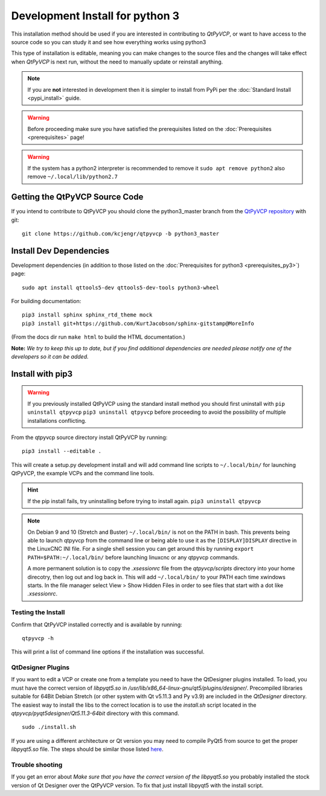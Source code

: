 ===================
Development Install for python 3
===================

This installation method should be used if you are interested in
contributing to `QtPyVCP`, or want to have access to the source
code so you can study it and see how everything works using python3

This type of installation is editable, meaning you can make changes to
the source files and the changes will take effect when `QtPyVCP` is next
run, without the need to manually update or reinstall anything.


.. Note::

    If you are **not** interested in development then it is simpler to
    install from PyPi per the :doc:`Standard Install <pypi_install>` guide.


.. Warning::

    Before proceeding make sure you have satisfied the prerequisites listed on
    the :doc:`Prerequisites <prerequisites>` page!


.. warning::

    If the system has a python2 interpreter is recommended to remove it
    ``sudo apt remove python2``
    also remove
    ``~/.local/lib/python2.7``

Getting the QtPyVCP Source Code
+++++++++++++++++++++++++++++++

If you intend to contribute to QtPyVCP you should clone the python3_master branch from the
`QtPyVCP repository <https://github.com/kcjengr/qtpyvcp>`_ with git::

  git clone https://github.com/kcjengr/qtpyvcp -b python3_master

Install Dev Dependencies
++++++++++++++++++++++++

Development dependencies (in addition to those listed on the :doc:`Prerequisites for python3 <prerequisites_py3>`) page::

  sudo apt install qttools5-dev qttools5-dev-tools python3-wheel



For building documentation::

  pip3 install sphinx sphinx_rtd_theme mock
  pip3 install git+https://github.com/KurtJacobson/sphinx-gitstamp@MoreInfo


(From the docs dir run ``make html`` to build the HTML documentation.)


**Note:** *We try to keep this up to date, but if you find additional
dependencies are needed please notify one of the developers so it
can be added.*


Install with pip3
+++++++++++++++++++++

.. warning::

    If you previously installed QtPyVCP using the standard install method
    you should first uninstall with ``pip uninstall qtpyvcp``  ``pip3 uninstall qtpyvcp`` before proceeding
    to avoid the possibility of multiple installations conflicting.

From the qtpyvcp source directory install QtPyVCP by running::

  pip3 install --editable .

This will create a setup.py development install and will add command line scripts to
``~/.local/bin/`` for launching QtPyVCP, the example VCPs and the command line tools.

.. hint::
    If the pip install fails, try uninstalling before trying to install again.
    ``pip3 uninstall qtpyvcp``

.. note::
    On Debian 9 and 10 (Stretch and Buster) ``~/.local/bin/`` is not on the PATH in bash.
    This prevents being able to launch qtpyvcp from the command line or being able to use it
    as the ``[DISPLAY]DISPLAY`` directive in the LinuxCNC INI file. For a single shell session
    you can get around this by running ``export PATH=$PATH:~/.local/bin/`` before launching
    linuxcnc or any qtpyvcp commands.

    A more permanent solution is to copy the `.xsessionrc` file from the
    `qtpyvcp/scripts` directory into your home direcotry, then log out and log
    back in. This will add ``~/.local/bin/`` to your PATH each time xwindows
    starts. In the file manager select View > Show Hidden Files in order to see
    files that start with a dot like `.xsessionrc`.


Testing the Install
^^^^^^^^^^^^^^^^^^^

Confirm that QtPyVCP installed correctly and is available by running::

  qtpyvcp -h

This will print a list of command line options if the installation was
successful.

QtDesigner Plugins
^^^^^^^^^^^^^^^^^^

If you want to edit a VCP or create one from a template you need to have the
QtDesigner plugins installed. To load, you must have the correct version of
`libpyqt5.so` in `/usr/lib/x86_64-linux-gnu/qt5/plugins/designer/`. Precompiled
libraries suitable for 64Bit Debian Stretch (or other system with Qt v5.11.3 and
Py v3.9) are included in the `QtDesigner` directory. The easiest way to install
the libs to the correct location is to use the `install.sh` script located in
the `qtpyvcp/pyqt5designer/Qt5.11.3-64bit` directory with this command.
::

    sudo ./install.sh

If you are using a different architecture or Qt version you may need to compile PyQt5 from
source to get the proper `libpyqt5.so` file. The steps should be similar those listed
`here <https://gist.github.com/KurtJacobson/34a2e45ea2227ba58702fc1cb0372c40>`_.

Trouble shooting
^^^^^^^^^^^^^^^^

If you get an error about `Make sure that you have the correct version of the
libpyqt5.so` you probably installed the stock version of Qt Designer over the
QtPyVCP version. To fix that just install libpyqt5 with the install script.
